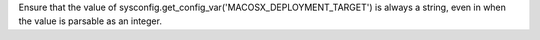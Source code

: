 Ensure that the value of
sysconfig.get_config_var('MACOSX_DEPLOYMENT_TARGET') is always a string,
even in when the value is parsable as an integer.

